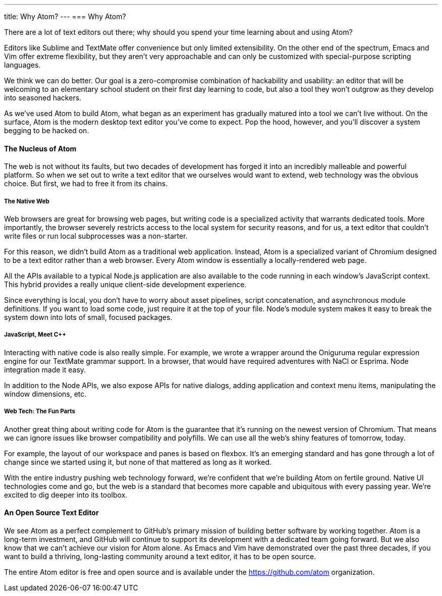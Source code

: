 ---
title: Why Atom?
---
=== Why Atom?

There are a lot of text editors out there; why should you spend your time learning about and using Atom?

Editors like Sublime and TextMate offer convenience but only limited extensibility. On the other end of the spectrum, Emacs and Vim offer extreme flexibility, but they aren't very approachable and can only be customized with special-purpose scripting languages.

We think we can do better. Our goal is a zero-compromise combination of hackability and usability: an editor that will be welcoming to an elementary school student on their first day learning to code, but also a tool they won't outgrow as they develop into seasoned hackers.

As we've used Atom to build Atom, what began as an experiment has gradually matured into a tool we can't live without. On the surface, Atom is the modern desktop text editor you've come to expect. Pop the hood, however, and you'll discover a system begging to be hacked on.

==== The Nucleus of Atom

The web is not without its faults, but two decades of development has forged it into an incredibly malleable and powerful platform. So when we set out to write a text editor that we ourselves would want to extend, web technology was the obvious choice. But first, we had to free it from its chains.

===== The Native Web

Web browsers are great for browsing web pages, but writing code is a specialized activity that warrants dedicated tools. More importantly, the browser severely restricts access to the local system for security reasons, and for us, a text editor that couldn't write files or run local subprocesses was a non-starter.

For this reason, we didn't build Atom as a traditional web application. Instead, Atom is a specialized variant of Chromium designed to be a text editor rather than a web browser. Every Atom window is essentially a locally-rendered web page.

All the APIs available to a typical Node.js application are also available to the code running in each window's JavaScript context. This hybrid provides a really unique client-side development experience.

Since everything is local, you don't have to worry about asset pipelines, script concatenation, and asynchronous module definitions. If you want to load some code, just require it at the top of your file. Node's module system makes it easy to break the system down into lots of small, focused packages.

===== JavaScript, Meet C++

Interacting with native code is also really simple. For example, we wrote a wrapper around the Oniguruma regular expression engine for our TextMate grammar support. In a browser, that would have required adventures with NaCl or Esprima. Node integration made it easy.

In addition to the Node APIs, we also expose APIs for native dialogs, adding application and context menu items, manipulating the window dimensions, etc.

===== Web Tech: The Fun Parts

Another great thing about writing code for Atom is the guarantee that it's running on the newest version of Chromium. That means we can ignore issues like browser compatibility and polyfills. We can use all the web's shiny features of tomorrow, today.

For example, the layout of our workspace and panes is based on flexbox. It's an emerging standard and has gone through a lot of change since we started using it, but none of that mattered as long as it worked.

With the entire industry pushing web technology forward, we're confident that we're building Atom on fertile ground. Native UI technologies come and go, but the web is a standard that becomes more capable and ubiquitous with every passing year. We're excited to dig deeper into its toolbox.

==== An Open Source Text Editor

We see Atom as a perfect complement to GitHub's primary mission of building better software by working together. Atom is a long-term investment, and GitHub will continue to support its development with a dedicated team going forward. But we also know that we can't achieve our vision for Atom alone. As Emacs and Vim have demonstrated over the past three decades, if you want to build a thriving, long-lasting community around a text editor, it has to be open source.

The entire Atom editor is free and open source and is available under the https://github.com/atom organization.
